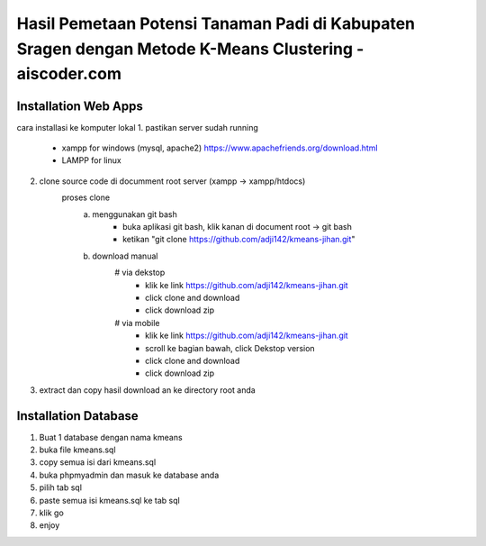 ###################
Hasil Pemetaan Potensi Tanaman Padi di Kabupaten Sragen dengan Metode K-Means Clustering - aiscoder.com
###################

*********************
Installation Web Apps
*********************

cara installasi ke komputer lokal
1. pastikan server sudah running
	- xampp for windows (mysql, apache2) https://www.apachefriends.org/download.html
	- LAMPP for linux
2. clone source code di documment root server (xampp -> xampp/htdocs)
	proses clone
		a. menggunakan git bash
			- buka aplikasi git bash, klik kanan di document root -> git bash
			- ketikan "git clone https://github.com/adji142/kmeans-jihan.git"
		b. download manual
			# via dekstop
				- klik ke link https://github.com/adji142/kmeans-jihan.git
				- click clone and download
				- click download zip
			# via mobile
				- klik ke link https://github.com/adji142/kmeans-jihan.git
				- scroll ke bagian bawah, click Dekstop version
				- click clone and download
				- click download zip
3. extract dan copy hasil download an ke directory root anda

*********************
Installation Database
*********************

1. Buat 1 database dengan nama kmeans
2. buka file kmeans.sql
3. copy semua isi dari kmeans.sql
4. buka phpmyadmin dan masuk ke database anda
5. pilih tab sql
6. paste semua isi kmeans.sql ke tab sql
7. klik go
8. enjoy
